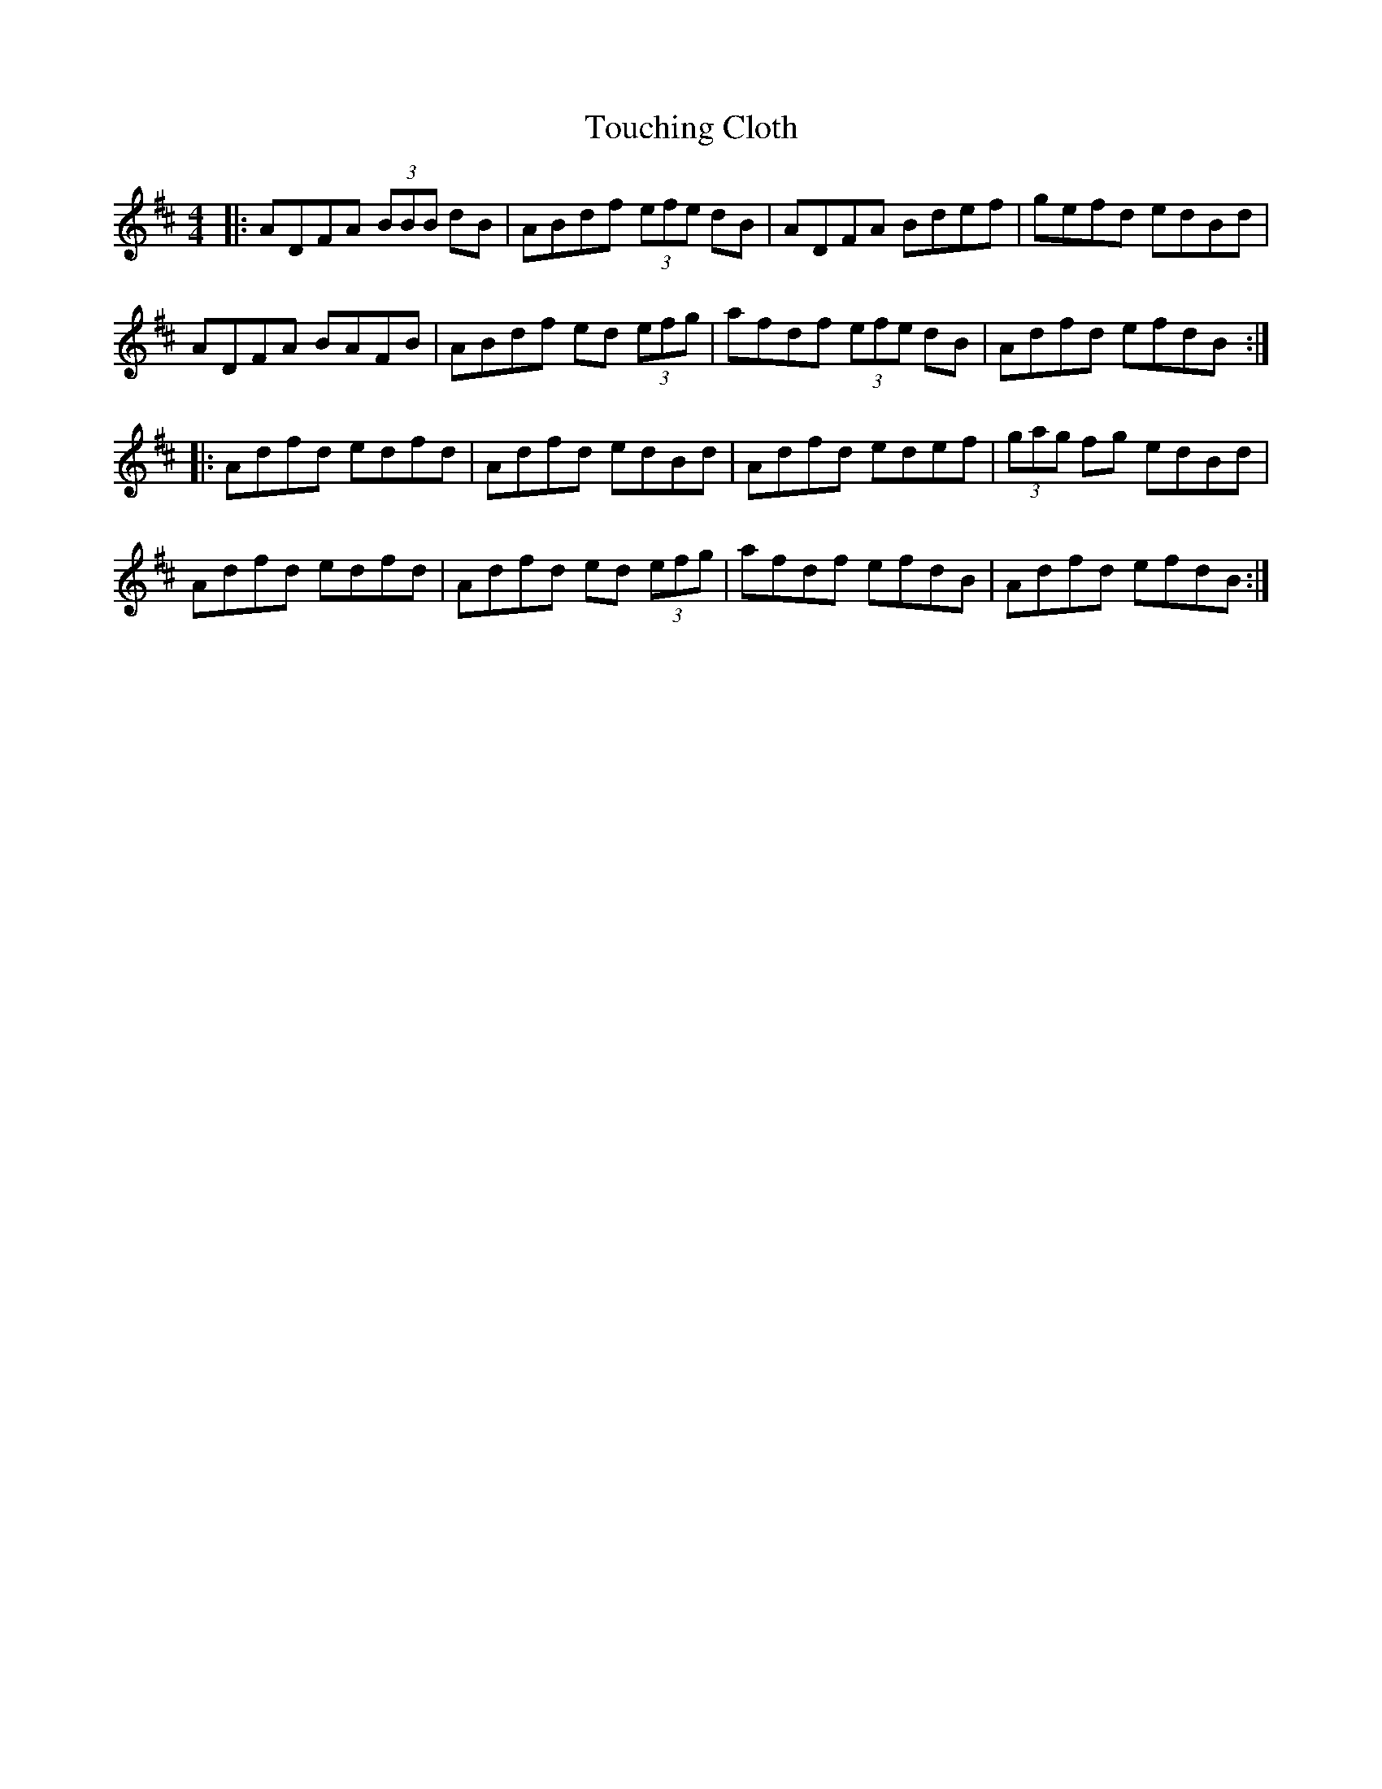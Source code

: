 X: 40756
T: Touching Cloth
R: reel
M: 4/4
K: Dmajor
|:ADFA (3BBB dB|ABdf (3efe dB|ADFA Bdef|gefd edBd|
ADFA BAFB|ABdf ed (3efg|afdf (3efe dB|Adfd efdB:|
|:Adfd edfd|Adfd edBd|Adfd edef|(3gag fg edBd|
Adfd edfd|Adfd ed (3efg|afdf efdB|Adfd efdB:|

